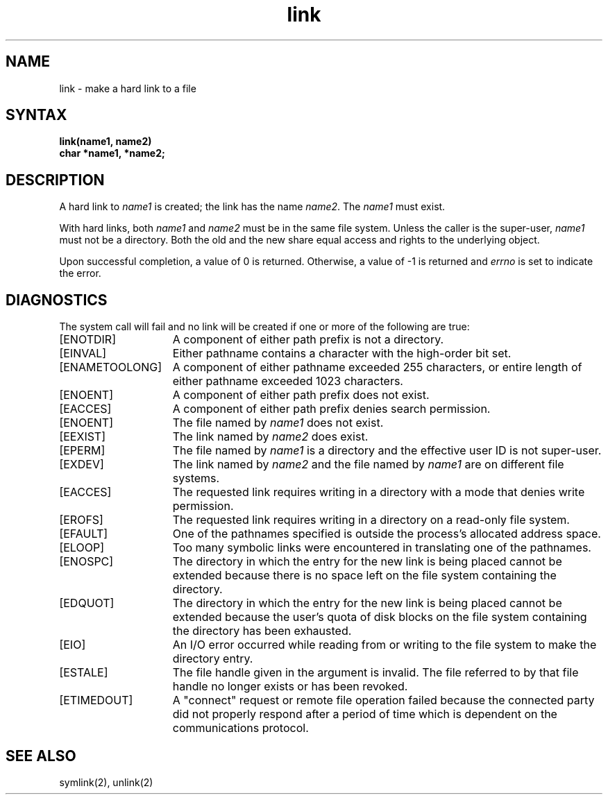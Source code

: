 .\" Last modified by Michaud 16Sept86.
.TH link 2
.SH NAME
link \- make a hard link to a file
.SH SYNTAX
.nf
.ft B
link(name1, name2)
char *name1, *name2;
.fi
.ft R
.SH DESCRIPTION
A hard link
to
.I name1
is created;
the link has the name
.IR name2 .
The
.I name1
must exist.
.PP
With hard links,
both
.I name1
and
.I name2
must be in the same file system.
Unless the caller is the super-user,
.I name1
must not be a directory.
Both the old and the new
.PN link
share equal access and rights to
the underlying object.
.PP
Upon successful completion, a value of 0 is returned.  Otherwise,
a value of \-1 is returned and
.I errno
is set to indicate the error.
.SH DIAGNOSTICS
The
.PN link
system call
will fail and no link will be created if one or more of the following
are true:
.TP 15
[ENOTDIR]
A component of either path prefix is not a directory.
.TP 15
[EINVAL]
Either pathname contains a character with the high-order bit
set.
.TP 15
[ENAMETOOLONG]
A component of either pathname exceeded 255 characters,
or entire length of either pathname exceeded 1023 characters.
.TP 15
[ENOENT]
A component of either path prefix does not exist.
.TP 15
[EACCES]
A component of either path prefix denies search permission.
.TP 15
[ENOENT]
The file named by \fIname1\fP does not exist.
.TP 15
[EEXIST]
The link named by \fIname2\fP does exist.
.TP 15
[EPERM]
The file named by \fIname1\fP is a directory and the effective
user ID is not super-user.
.TP 15
[EXDEV]
The link named by \fIname2\fP and the file named by \fIname1\fP
are on different file systems.
.TP 15
[EACCES]
The requested link requires writing in a directory with a mode
that denies write permission.
.TP 15
[EROFS]
The requested link requires writing in a directory on a read-only file
system.
.TP 15
[EFAULT]
One of the pathnames specified
is outside the process's allocated address space.
.TP 15
[ELOOP]
Too many symbolic links were encountered in translating one of
the pathnames.
.TP 15
[ENOSPC]
The directory in which the entry for the new link is being placed
cannot be extended because there is no space left on the file
system containing the directory.
.TP 15
[EDQUOT]
The directory in which the entry for the new link is being
placed cannot be extended because the user's quota of disk blocks
on the file system containing the directory has been exhausted.
.TP 15
[EIO]
An I/O error occurred while reading from or writing to
the file system to make the directory entry.
.TP 15
[ESTALE]
The file handle given in the argument is invalid.  The 
file referred to by that file handle no longer exists 
or has been revoked.
.TP
[ETIMEDOUT]
A "connect" request or remote file operation failed
because the connected party
did not properly respond after a period
of time which is dependent on the communications protocol.
.SH "SEE ALSO"
symlink(2), unlink(2)
